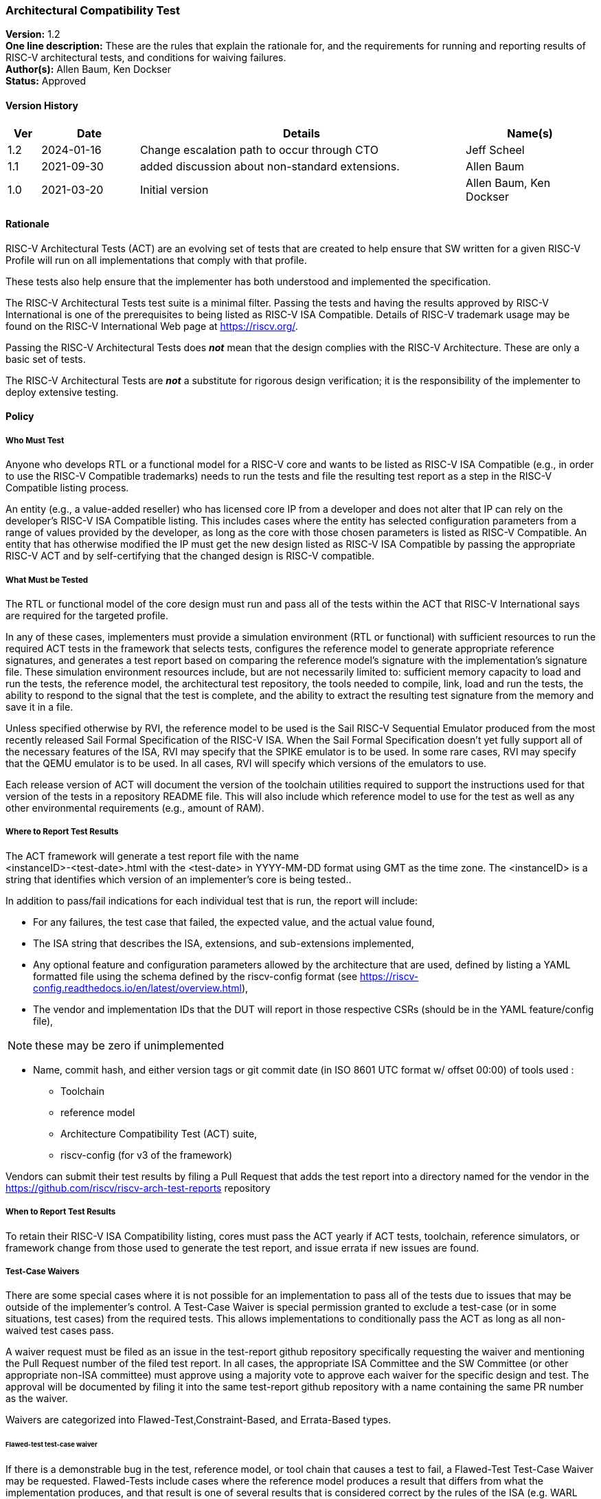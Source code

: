 [[act]]
=== Architectural Compatibility Test

*Version:* 1.2 +
*One line description:* These are the rules that explain the rationale
for, and the requirements for running and reporting results of RISC-V
architectural tests, and conditions for waiving failures. +
*Author(s):* Allen Baum, Ken Dockser +
*Status:* Approved +

==== Version History

[width="100%",cols="<5%,<15%,<50%,<20%",options="header",]
|===
|Ver |Date |Details |Name(s)

|1.2 |2024-01-16 |Change escalation path to occur through CTO
|Jeff Scheel

|1.1 |2021-09-30 |added discussion about non-standard extensions.
|Allen Baum

|1.0 |2021-03-20 |Initial version |Allen Baum, Ken Dockser
|===


==== Rationale

RISC-V Architectural Tests (ACT) are an evolving set of tests that are
created to help ensure that SW written for a given RISC-V Profile will
run on all implementations that comply with that profile.

These tests also help ensure that the implementer has both understood
and implemented the specification.

The RISC-V Architectural Tests test suite is a minimal filter. Passing
the tests and having the results approved by RISC-V International is one
of the prerequisites to being listed as RISC-V ISA Compatible. Details
of RISC-V trademark usage may be found on the RISC-V International Web
page at https://riscv.org/.

Passing the RISC-V Architectural Tests does *_not_* mean that the design
complies with the RISC-V Architecture. These are only a basic set of
tests.

The RISC-V Architectural Tests are *_not_* a substitute for rigorous
design verification; it is the responsibility of the implementer to
deploy extensive testing.

==== Policy

===== Who Must Test

Anyone who develops RTL or a functional model for a RISC-V core and
wants to be listed as RISC-V ISA Compatible (e.g., in order to use the
RISC-V Compatible trademarks) needs to run the tests and file the
resulting test report as a step in the RISC-V Compatible listing
process.

An entity (e.g., a value-added reseller) who has licensed core IP from a
developer and does not alter that IP can rely on the developer’s RISC-V
ISA Compatible listing. This includes cases where the entity has
selected configuration parameters from a range of values provided by the
developer, as long as the core with those chosen parameters is listed as
RISC-V Compatible. An entity that has otherwise modified the IP must get
the new design listed as RISC-V ISA Compatible by passing the
appropriate RISC-V ACT and by self-certifying that the changed design is
RISC-V compatible.

===== What Must be Tested

The RTL or functional model of the core design must run and pass all of
the tests within the ACT that RISC-V International says are required for
the targeted profile.

In any of these cases, implementers must provide a simulation
environment (RTL or functional) with sufficient resources to run the
required ACT tests in the framework that selects tests, configures the
reference model to generate appropriate reference signatures, and
generates a test report based on comparing the reference model’s
signature with the implementation’s signature file. These simulation
environment resources include, but are not necessarily limited to:
sufficient memory capacity to load and run the tests, the reference
model, the architectural test repository, the tools needed to compile,
link, load and run the tests, the ability to respond to the signal that
the test is complete, and the ability to extract the resulting test
signature from the memory and save it in a file.

Unless specified otherwise by RVI, the reference model to be used is the
Sail RISC-V Sequential Emulator produced from the most recently released
Sail Formal Specification of the RISC-V ISA. When the Sail Formal
Specification doesn’t yet fully support all of the necessary features of
the ISA, RVI may specify that the SPIKE emulator is to be used. In some
rare cases, RVI may specify that the QEMU emulator is to be used. In all
cases, RVI will specify which versions of the emulators to use.

Each release version of ACT will document the version of the toolchain
utilities required to support the instructions used for that version of
the tests in a repository README file. This will also include which
reference model to use for the test as well as any other environmental
requirements (e.g., amount of RAM).

===== Where to Report Test Results

The ACT framework will generate a test report file with the name +
<instanceID>-<test-date>.html with the <test-date> in YYYY-MM-DD format
using GMT as the time zone. The <instanceID> is a string that identifies
which version of an implementer’s core is being tested..

In addition to pass/fail indications for each individual test that is
run, the report will include:

* For any failures, the test case that failed, the expected value, and
the actual value found,

* The ISA string that describes the ISA, extensions, and sub-extensions
implemented,

* Any optional feature and configuration parameters allowed by the
architecture that are used, defined by listing a YAML formatted file
using the schema defined by the riscv-config format (see
https://riscv-config.readthedocs.io/en/latest/overview.html), 

* The vendor and implementation IDs that the DUT will report in those
respective CSRs (should be in the YAML feature/config file),

NOTE: these may be zero if unimplemented

* Name, commit hash, and either version tags or git commit date (in ISO
8601 UTC format w/ offset 00:00) of tools used :

** Toolchain

** reference model

** Architecture Compatibility Test (ACT) suite,

** riscv-config (for v3 of the framework)

Vendors can submit their test results by filing a Pull Request that adds
the test report into a directory named for the vendor in the
https://github.com/riscv/riscv-arch-test-reports repository

===== *When to Report Test Results*

To retain their RISC-V ISA Compatibility listing, cores must pass the
ACT yearly if ACT tests, toolchain, reference simulators, or framework
change from those used to generate the test report, and issue errata if
new issues are found.

===== Test-Case Waivers

There are some special cases where it is not possible for an
implementation to pass all of the tests due to issues that may be
outside of the implementer’s control. A Test-Case Waiver is special
permission granted to exclude a test-case (or in some situations, test
cases) from the required tests. This allows implementations to
conditionally pass the ACT as long as all non-waived test cases pass.

A waiver request must be filed as an issue in the test-report github
repository specifically requesting the waiver and mentioning the Pull
Request number of the filed test report. In all cases, the appropriate
ISA Committee and the SW Committee (or other appropriate non-ISA
committee) must approve using a majority vote to approve each waiver for
the specific design and test. The approval will be documented by filing
it into the same test-report github repository with a name containing
the same PR number as the waiver.

Waivers are categorized into Flawed-Test,Constraint-Based, and
Errata-Based types.

====== Flawed-test test-case waiver

If there is a demonstrable bug in the test, reference model, or tool
chain that causes a test to fail, a Flawed-Test Test-Case Waiver may be
requested. Flawed-Tests include cases where the reference model produces
a result that differs from what the implementation produces, and that
result is one of several results that is considered correct by the rules
of the ISA (e.g. WARL behavior that tests don’t support). +
To be clear, a waiver is not to be requested -– and will not be granted
-– due to

* a bug in the design. +
* Cases that result from toolchain version that has not been tested to
work with the version listed as being used in the reference model
test-report for the most recent test-suite. +
* cases where there is an ambiguity or misinterpretation of the
architecture. Cases that involve architectural ambiguity should be
resolved by clarification in the specification.

====== Constraint-based test-case waiver

Constraint waivers may be granted in special cases including when:

. An implementation has architecturally valid configurations that
interfere with the ability of tests to run at reset +
. An Implementation establishes locked architecturally valid
configurations after reset that interfere with the ability of tests to
run.

In order to qualify for and be granted a constraint-based waiver:

* The implementer must document the constraint and its rationale to TSC,
and demonstrate that it is an architecturally valid configuration.

====== Errata-based test-case waiver

Errata-based waivers may be granted in special cases including when:

. An implementation fails an existing architectural test +
. An implementation has previously passed architectural tests, but fails
a subsequently released test after production or within 6 months before
product manufacturing release, such that fixing the design would cause
an undue hardship to the implementer (e.g., the design is in final
manufacturing stages). +
. An implementation has a known architectural flaw that is not covered
by an architectural test (in which case a test for that case should be
added to the test suite if possible).

. A RISC-V Compatible listed design either

** fails subsequently released ACT tests, or +
** is reported to have an architectural incompatibility , or
a design was given a test-case waiver, fails the new test due
to a bug, but the new test-case was not made available in a reasonable
amount of time such that fixing the design would cause an undue hardship
to the implementer (e.g., the design is in final manufacturing stages).

In order to qualify for and be granted an errata-based waiver,

* The implementer must provide the appropriate ISA committee (i.e.,
privileged or unprivileged) and SW or other HC with a detailed _erratum_
(as to be defined in the forthcoming Errata Policy Document) covering
the bugs resulting in any and all failures of test cases. +
* the implementer must properly classify each individual erratum in the
errata as "low impact" (to be defined in the Errata Policy, until then
defined as: easily worked around with minimal impact to general
performance and to SW complexity), and provide a remediation process, or
justification of why remediation is unnecessary.

If approved, the implementer is required to publish the errata on the
RISC-V website (and/or other appropriate location as determined by the
TSC) and make it otherwise readily available to users and coders. The
RVI Board and Marketing organization and TSC will be informed of the
decision by the ISA committee and the approval or disapproval filed in
the same github folder as the waiver request. If the implementer wants
to continue the non-conformant behavior, then they must change the
designation of that instanceID from compatible to custom. If they will
be conformant in the next revision of their product, they can mark
themselves as compatible with errata. +

NOTE: _(this must be mentioned in branding or ACT policy)_

NOTE: Errata-based waivers do not transfer to subsequent physical
implementations (e.g., the physical design is substantially changed) as
these are considered new designs; implementers are expected to use this
opportunity to fix known bugs.

===== Test-case waiver conditions

When a test-case waiver is granted, it

* only applies to a specific test case, not to an entire test +
* only applies to the version of the design to which it was granted +
* only lasts until the test case has been corrected or replaced
(flawed-test waiver) at which point the design must pass the corrected
test or request an errata-based waiver.

In no circumstances shall a test-case waiver be viewed as a waiver of an
architectural requirement that is not subsequently relaxed in the spec.
Furthermore, no software or hardware may rely on the behavior of the
design in the waived test case other than to determine if the design
contains the issue.

If any test-cases are granted waivers, and all other required test cases
and tests have passed, the design will be considered to have
_conditionally_ passed. This will allow the design to move forward in
the RISC-V Compatible listing process. For flawed-test waivers, once a
replacement test is available, the design will need to be retested and
must pass all tests to change the _conditional pass_ to a _pass_. If the
test continues to fail, then it is an errata and subject to the
errata-based waiver process. +
All waivers must be approved by a majority vote of the appropriate ISA
Committee (i.e., privileged or unprivileged) and the SW or other related
non-ISA HC..

===== Test Case Failures due to ISA restrictions or ambiguity

If a design fails on a test case, and the implementer believes that the
failure is due to either an ambiguity in the ISA or that the ISA is
inappropriately restrictive in the allowed behavior, the implementer
should make a request to the appropriate ISA Committee to have the
architecture amended. No waivers will be granted for such a case.
However, if the architecture is subsequently changed, the appropriate
tests will also be changed.

It is important to keep in mind that changes to the semantics of the ISA
must go through the entire ratification process. Clarifications to the
ISA that don’t change the semantics are subject to a lighter-weight
process that is beyond the scope of this document.

[NOTE]
====
Architectural Ambiguity cases are very sensitive; if unintended behavior
is allowed it might result in fragmentation of the architecture. These
cases must undergo the utmost scrutiny by appropriate experts to avoid
any unintended consequences.

It is incumbent upon the implementer to run the ACT early enough in the
design process so that any failures can be investigated and design
changes incorporated. Likewise, any issues with the tests, including
unexpected results from the reference design (especially in the case
where more than one result can be considered correct) need to be brought
to the attention of the appropriate ISA Committee as soon as possible.
That said, the implementer needs to have performed enough verification
on the design before attempting to run the ACT, such that the ACT is not
used to find bugs. The rationale here is the ACT is a spot check
intended to find major flaws in a verified design; any failures in the
ACT point to a major gap in the understanding of the architecture or the
design verification process.
====

==== Exceptions

Exceptions to the test requirements are handled through the waiver
process and changes to the ISA as mentioned above.

Implementers releasing non-standard extensions must label them as "X"
extensions as per the unprivileged specification and even though they
may fully pass ACT, any support for software ecosystem components will
be only supported through vendor efforts and not through RISC-V.

Any escalation should occur to the CTO who may choose to resolve the
issue, or escalate to the TSC or the CEO or the BOD.
